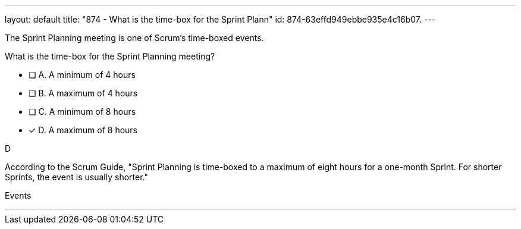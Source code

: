 ---
layout: default 
title: "874 - What is the time-box for the Sprint Plann"
id: 874-63effd949ebbe935e4c16b07.
---


[#question]


****

[#query]
--
The Sprint Planning meeting is one of Scrum's time-boxed events.

What is the time-box for the Sprint Planning meeting?
--

[#list]
--
* [ ] A. A minimum of 4 hours
* [ ] B. A maximum of 4 hours
* [ ] C. A minimum of 8 hours
* [*] D. A maximum of 8 hours

--
****

[#answer]
D

[#explanation]
--
According to the Scrum Guide, "Sprint Planning is time-boxed to a maximum of eight hours for a one-month Sprint. For shorter Sprints, the event is usually shorter."
--

[#ka]
Events

'''

